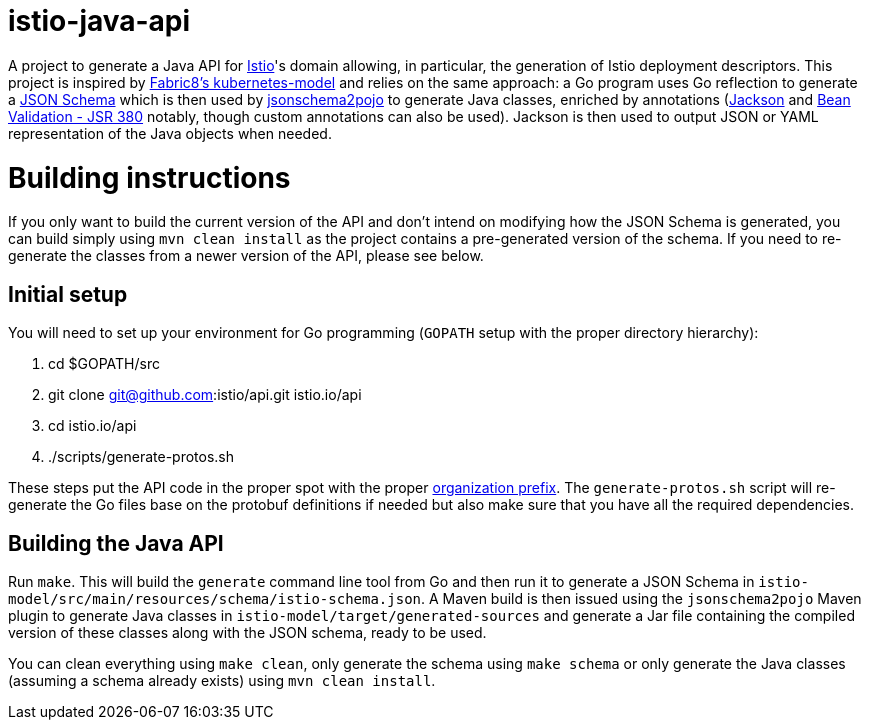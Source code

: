 = istio-java-api

A project to generate a Java API for https://istio.io[Istio]'s domain allowing, in particular, the generation of Istio deployment
descriptors. This project is inspired by https://github.com/fabric8io/kubernetes-model[Fabric8's kubernetes-model] and relies on
the same approach: a Go program uses Go reflection to generate a http://json-schema.org[JSON Schema] which is then used by
https://github.com/joelittlejohn/jsonschema2pojo[jsonschema2pojo] to generate Java classes, enriched by annotations
(https://github.com/fasterxml/jackson[Jackson] and https://jcp.org/en/jsr/detail?id=380[Bean Validation - JSR 380] notably,
though custom annotations can also be used). Jackson is then used to output JSON or YAML representation of the Java objects when
needed.

= Building instructions

If you only want to build the current version of the API and don't intend on modifying how the JSON Schema is generated, you can build simply using `mvn clean install` as the project contains a pre-generated version of the schema. If you need to re-generate the classes from a newer version of the API, please see below.

== Initial setup

You will need to set up your environment for Go programming (`GOPATH` setup with the proper directory hierarchy):

  . cd $GOPATH/src
  . git clone git@github.com:istio/api.git istio.io/api
  . cd istio.io/api
  . ./scripts/generate-protos.sh

These steps put the API code in the proper spot with the proper https://github.com/istio/api/blob/master/BUILD#L2[organization prefix]. The `generate-protos.sh` script will re-generate the Go files base on the protobuf definitions if needed but also make sure that you have all the required dependencies.

== Building the Java API

Run `make`. This will build the `generate` command line tool from Go and then run it to generate a JSON Schema in
`istio-model/src/main/resources/schema/istio-schema.json`. A Maven build
is then issued using the `jsonschema2pojo` Maven plugin to generate Java classes in `istio-model/target/generated-sources` and
generate a Jar file containing the compiled version of these classes along with the JSON schema, ready to be used.

You can clean everything using `make clean`, only generate the schema using `make schema` or only generate the Java classes (assuming a schema already exists) using `mvn clean install`.
